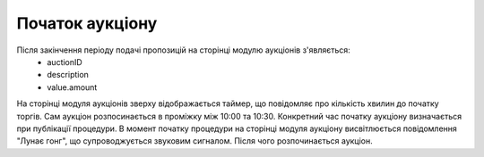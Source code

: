 .. _AuctionStart:

Початок аукціону
================

Після закінчення періоду подачі пропозицій на сторінці модулю аукціонів з'являється:
  * auctionID
  * description
  * value.amount

На сторінці модуля аукціонів зверху відображається таймер, що повідомляє про кількість хвилин до початку торгів. Сам аукціон розпосинається в проміжку між 10:00 та 10:30. Конкретний час початку аукціону визначається при публікації процедури. В момент початку процедури на сторінці модуля аукціону висвітлюється повідомлення "Лунає гонг", що супроводжується звуковим сигналом. Після чого розпочинається аукціон.
